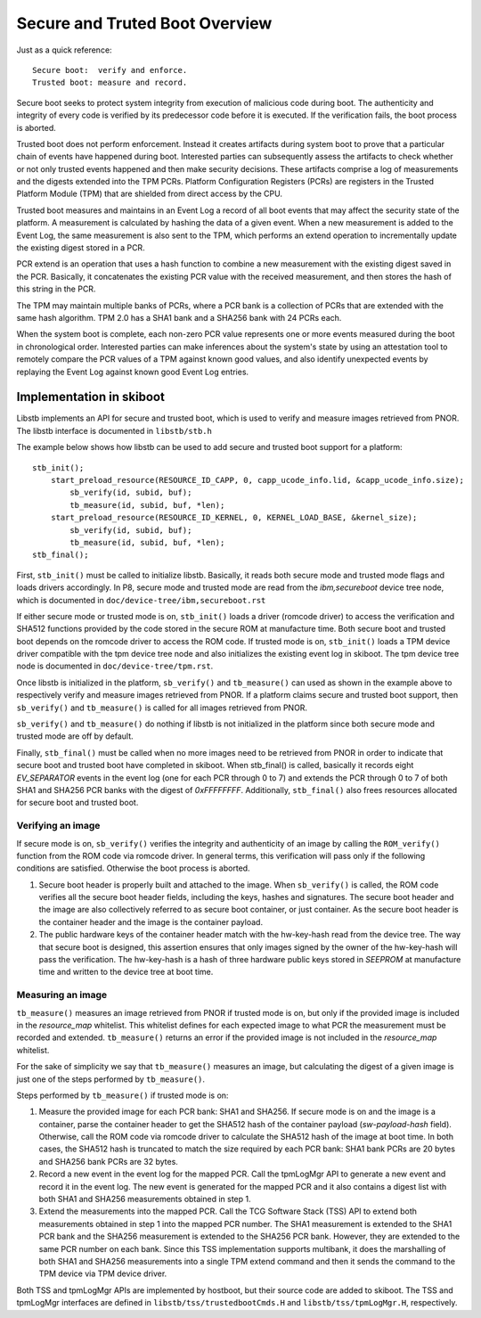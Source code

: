 Secure and Truted Boot Overview
===============================

Just as a quick reference::

  Secure boot:  verify and enforce.
  Trusted boot: measure and record.

Secure boot seeks to protect system integrity from execution of malicious
code during boot. The authenticity and integrity of every code is verified
by its predecessor code before it is executed. If the verification fails, the
boot process is aborted.

Trusted boot does not perform enforcement. Instead it creates artifacts during
system boot to prove that a particular chain of events have happened during
boot. Interested parties can subsequently assess the artifacts to check whether
or not only trusted events happened and then make security decisions. These
artifacts comprise a log of measurements and the digests extended into the TPM PCRs.
Platform Configuration Registers (PCRs) are registers in the Trusted Platform
Module (TPM) that are shielded from direct access by the CPU.

Trusted boot measures and maintains in an Event Log a record of all boot
events that may affect the security state of the platform. A measurement is
calculated by hashing the data of a given event. When a new measurement is
added to the Event Log, the same measurement is also sent to the TPM, which
performs an extend operation to incrementally update the existing digest stored
in a PCR.

PCR extend is an operation that uses a hash function to combine a new
measurement with the existing digest saved in the PCR. Basically, it
concatenates the existing PCR value with the received measurement, and then
stores the hash of this string in the PCR.

The TPM may maintain multiple banks of PCRs, where a PCR bank is a collection of
PCRs that are extended with the same hash algorithm. TPM 2.0 has a SHA1 bank
and a SHA256 bank with 24 PCRs each.

When the system boot is complete, each non-zero PCR value represents one or more
events measured during the boot in chronological order. Interested parties
can make inferences about the system's state by using an attestation tool to
remotely compare the PCR values of a TPM against known good values, and also
identify unexpected events by replaying the Event Log against known good Event
Log entries.


Implementation in skiboot
-------------------------

Libstb implements an API for secure and trusted boot, which is used to verify
and measure images retrieved from PNOR. The libstb interface is documented
in ``libstb/stb.h``

The example below shows how libstb can be used to add secure and trusted
boot support for a platform:

::

    stb_init();
        start_preload_resource(RESOURCE_ID_CAPP, 0, capp_ucode_info.lid, &capp_ucode_info.size);
            sb_verify(id, subid, buf);
            tb_measure(id, subid, buf, *len);
        start_preload_resource(RESOURCE_ID_KERNEL, 0, KERNEL_LOAD_BASE, &kernel_size);
            sb_verify(id, subid, buf);
            tb_measure(id, subid, buf, *len);
    stb_final();

First, ``stb_init()`` must be called to initialize libstb. Basically, it reads both
secure mode and trusted mode flags and loads drivers accordingly. In P8, secure
mode and trusted mode are read from the *ibm,secureboot* device tree node,
which is documented in ``doc/device-tree/ibm,secureboot.rst``

If either secure mode or trusted mode is on, ``stb_init()`` loads a driver (romcode
driver) to access the verification and SHA512 functions provided by the code
stored in the secure ROM at manufacture time. Both secure boot and trusted boot
depends on the romcode driver to access the ROM code. If trusted mode is on,
``stb_init()`` loads a TPM device driver compatible with the tpm device tree node
and also initializes the existing event log in skiboot. The tpm device tree
node is documented in ``doc/device-tree/tpm.rst``.

Once libstb is initialized in the platform, ``sb_verify()`` and ``tb_measure()`` can
used as shown in the example above to respectively verify and measure images
retrieved from PNOR. If a platform claims secure and trusted boot support, then
``sb_verify()`` and ``tb_measure()`` is called for all images retrieved from PNOR. 

``sb_verify()`` and ``tb_measure()`` do nothing if libstb is not initialized in the
platform since both secure mode and trusted mode are off by default.

Finally, ``stb_final()`` must be called when no more images need to be retrieved
from PNOR in order to indicate that secure boot and trusted boot have completed
in skiboot. When stb_final() is called, basically it records eight *EV_SEPARATOR*
events in the event log (one for each PCR through 0 to 7) and extends the PCR
through 0 to 7 of both SHA1 and SHA256 PCR banks with the digest of *0xFFFFFFFF*.
Additionally, ``stb_final()`` also frees resources allocated for secure boot and
trusted boot.


Verifying an image
~~~~~~~~~~~~~~~~~~

If secure mode is on, ``sb_verify()`` verifies the integrity and authenticity of an
image by calling the ``ROM_verify()`` function from the ROM code via romcode driver. In
general terms, this verification will pass only if the following conditions are
satisfied. Otherwise the boot process is aborted.

1. Secure boot header is properly built and attached to the image.  When
   ``sb_verify()`` is called, the ROM code verifies all the secure boot header
   fields, including the keys, hashes and signatures.  The secure boot header
   and the image are also collectively referred to as secure boot container, or
   just container. As the secure boot header is the container header and the
   image is the container payload.

2. The public hardware keys of the container header match with the hw-key-hash
   read from the device tree. The way that secure boot is designed, this
   assertion ensures that only images signed by the owner of the hw-key-hash
   will pass the verification.  The hw-key-hash is a hash of three hardware
   public keys stored in *SEEPROM* at manufacture time and written to the device
   tree at boot time.


Measuring an image
~~~~~~~~~~~~~~~~~~

``tb_measure()`` measures an image retrieved from PNOR if trusted mode is on, but
only if the provided image is included in the *resource_map* whitelist. This
whitelist defines for each expected image to what PCR the measurement must be
recorded and extended. ``tb_measure()`` returns an error if the provided image is
not included in the *resource_map* whitelist.

For the sake of simplicity we say that ``tb_measure()`` measures an image, but
calculating the digest of a given image is just one of the steps performed by
``tb_measure()``.

Steps performed by ``tb_measure()`` if trusted mode is on:

1. Measure the provided image for each PCR bank: SHA1 and SHA256. If secure
   mode is on and the image is a container, parse the container header to get
   the SHA512 hash of the container payload (*sw-payload-hash* field). Otherwise,
   call the ROM code via romcode driver to calculate the SHA512 hash of the
   image at boot time. In both cases, the SHA512 hash is truncated to match the
   size required by each PCR bank: SHA1 bank PCRs are 20 bytes and SHA256 bank
   PCRs are 32 bytes.

2. Record a new event in the event log for the mapped PCR. Call the tpmLogMgr
   API to generate a new event and record it in the event log. The new event is
   generated for the mapped PCR and it also contains a digest list with both
   SHA1 and SHA256 measurements obtained in step 1.

3. Extend the measurements into the mapped PCR. Call the TCG Software Stack
   (TSS) API to extend both measurements obtained in step 1 into the mapped PCR
   number. The SHA1 measurement is extended to the SHA1 PCR bank and the SHA256
   measurement is extended to the SHA256 PCR bank. However, they are extended
   to the same PCR number on each bank.
   Since this TSS implementation supports multibank, it does the marshalling of
   both SHA1 and SHA256 measurements into a single TPM extend command and then
   it sends the command to the TPM device via TPM device driver.

Both TSS and tpmLogMgr APIs are implemented by hostboot, but their source code
are added to skiboot. The TSS and tpmLogMgr interfaces are defined in
``libstb/tss/trustedbootCmds.H`` and ``libstb/tss/tpmLogMgr.H``, respectively.
